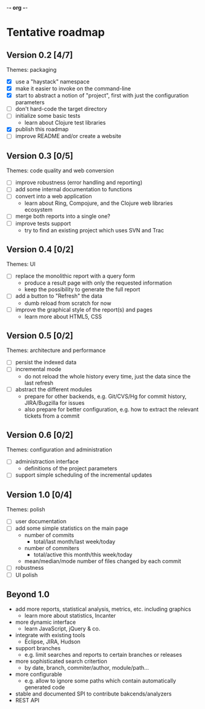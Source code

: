 -*- org -*-

* Tentative roadmap

** Version 0.2 [4/7]

   Themes: packaging
   
   - [X] use a "haystack" namespace
   - [X] make it easier to invoke on the command-line
   - [X] start to abstract a notion of "project", first with just the configuration parameters
   - [ ] don't hard-code the target directory
   - [ ] initialize some basic tests
     - learn about Clojure test libraries
   - [X] publish this roadmap
   - [ ] improve README and/or create a website

** Version 0.3 [0/5]

   Themes: code quality and web conversion

   - [ ] improve robustness (error handling and reporting)
   - [ ] add some internal documentation to functions
   - [ ] convert into a web application
     - learn about Ring, Compojure, and the Clojure web libraries ecosystem
   - [ ] merge both reports into a single one?
   - [ ] improve tests support
     - try to find an existing project which uses SVN and Trac

** Version 0.4 [0/2]

   Themes: UI

   - [ ] replace the monolithic report with a query form
     - produce a result page with only the requested information
     - keep the possibility to generate the full report
   - [ ] add a button to "Refresh" the data
     - dumb reload from scratch for now
   - [ ] improve the graphical style of the report(s) and pages
     - learn more about HTML5, CSS
       
** Version 0.5 [0/2]

   Themes: architecture and performance

   - [ ] persist the indexed data
   - [ ] incremental mode
     - do not reload the whole history every time, just the data since the last refresh
   - [ ] abstract the different modules
     - prepare for other backends, e.g. Git/CVS/Hg for commit history,
       JIRA/Bugzilla for issues
     - also prepare for better configuration, e.g. how to extract the
       relevant tickets from a commit

** Version 0.6 [0/2]

   Themes: configuration and administration

   - [ ] administraction interface
     - definitions of the project parameters
   - [ ] support simple scheduling of the incremental updates

** Version 1.0 [0/4]

   Themes: polish

   - [ ] user documentation
   - [ ] add some simple statistics on the main page
     - number of commits
       - total/last month/last week/today
     - number of commiters
       - total/active this month/this week/today
     - mean/median/mode number of files changed by each commit
   - [ ] robustness
   - [ ] UI polish

** Beyond 1.0

   - add more reports, statistical analysis, metrics, etc. including graphics
     - learn more about statistics, Incanter
   - more dynamic interface
     - learn JavaScript, jQuery & co.
   - integrate with existing tools
     - Eclipse, JIRA, Hudson
   - support branches
     - e.g. limit searches and reports to certain branches or releases
   - more sophisticated search critertion
     - by date, branch, commiter/author, module/path...
   - more configurable
     - e.g. allow to ignore some paths which contain automatically
       generated code
   - stable and documented SPI to contribute bakcends/analyzers
   - REST API
